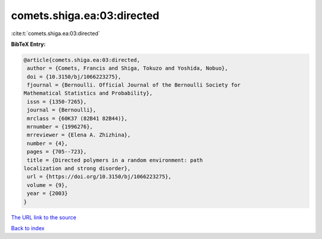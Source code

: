 comets.shiga.ea:03:directed
===========================

:cite:t:`comets.shiga.ea:03:directed`

**BibTeX Entry:**

.. code-block:: bibtex

   @article{comets.shiga.ea:03:directed,
    author = {Comets, Francis and Shiga, Tokuzo and Yoshida, Nobuo},
    doi = {10.3150/bj/1066223275},
    fjournal = {Bernoulli. Official Journal of the Bernoulli Society for
   Mathematical Statistics and Probability},
    issn = {1350-7265},
    journal = {Bernoulli},
    mrclass = {60K37 (82B41 82B44)},
    mrnumber = {1996276},
    mrreviewer = {Elena A. Zhizhina},
    number = {4},
    pages = {705--723},
    title = {Directed polymers in a random environment: path
   localization and strong disorder},
    url = {https://doi.org/10.3150/bj/1066223275},
    volume = {9},
    year = {2003}
   }
`The URL link to the source <ttps://doi.org/10.3150/bj/1066223275}>`_


`Back to index <../By-Cite-Keys.html>`_
